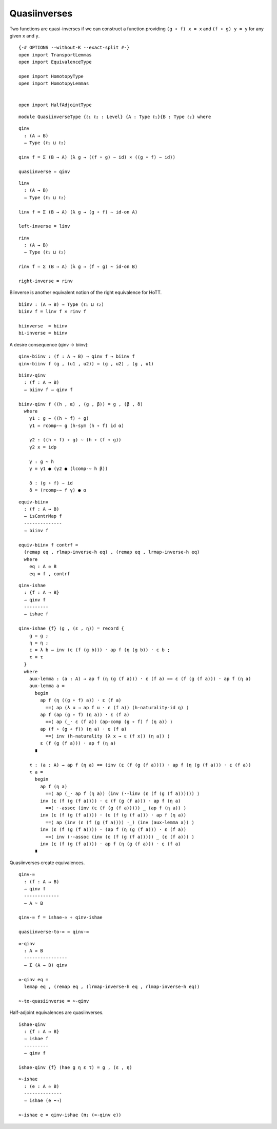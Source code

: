 Quasiinverses
~~~~~~~~~~~~~

Two functions are quasi-inverses if we can construct a function
providing ``(g ∘ f) x = x`` and ``(f ∘ g) y = y`` for any given ``x``
and ``y``.

::

   {-# OPTIONS --without-K --exact-split #-}
   open import TransportLemmas
   open import EquivalenceType

   open import HomotopyType
   open import HomotopyLemmas


   open import HalfAdjointType

::

   module QuasiinverseType {ℓ₁ ℓ₂ : Level} {A : Type ℓ₁}{B : Type ℓ₂} where

::

     qinv
       : (A → B)
       → Type (ℓ₁ ⊔ ℓ₂)

     qinv f = Σ (B → A) (λ g → ((f ∘ g) ∼ id) × ((g ∘ f) ∼ id))

     quasiinverse = qinv

::

     linv
       : (A → B)
       → Type (ℓ₁ ⊔ ℓ₂)

     linv f = Σ (B → A) (λ g → (g ∘ f) ∼ id-on A)

     left-inverse = linv

::

     rinv
       : (A → B)
       → Type (ℓ₁ ⊔ ℓ₂)

     rinv f = Σ (B → A) (λ g → (f ∘ g) ∼ id-on B)

     right-inverse = rinv

Biinverse is another equivalent notion of the right equivalence for
HoTT.

::

     biinv : (A → B) → Type (ℓ₁ ⊔ ℓ₂)
     biinv f = linv f × rinv f

     biinverse  = biinv
     bi-inverse = biinv

A desire consequence (qinv → biinv):

::

     qinv-biinv : (f : A → B) → qinv f → biinv f
     qinv-biinv f (g , (u1 , u2)) = (g , u2) , (g , u1)

::

     biinv-qinv
       : (f : A → B)
       → biinv f → qinv f

     biinv-qinv f ((h , α) , (g , β)) = g , (β , δ)
       where
         γ1 : g ∼ ((h ∘ f) ∘ g)
         γ1 = rcomp-∼ g (h-sym (h ∘ f) id α)

         γ2 : ((h ∘ f) ∘ g) ∼ (h ∘ (f ∘ g))
         γ2 x = idp

         γ : g ∼ h
         γ = γ1 ● (γ2 ● (lcomp-∼ h β))

         δ : (g ∘ f) ∼ id
         δ = (rcomp-∼ f γ) ● α

::

     equiv-biinv
       : (f : A → B)
       → isContrMap f
       --------------
       → biinv f

     equiv-biinv f contrf =
       (remap eq , rlmap-inverse-h eq) , (remap eq , lrmap-inverse-h eq)
       where
         eq : A ≃ B
         eq = f , contrf

::

     qinv-ishae
       : {f : A → B}
       → qinv f
       ---------
       → ishae f

     qinv-ishae {f} (g , (ε , η)) = record {
         g = g ;
         η = η ;
         ε = λ b → inv (ε (f (g b))) · ap f (η (g b)) · ε b ;
         τ = τ
       }
       where
         aux-lemma : (a : A) → ap f (η (g (f a))) · ε (f a) == ε (f (g (f a))) · ap f (η a)
         aux-lemma a =
           begin
             ap f (η ((g ∘ f) a)) · ε (f a)
               ==⟨ ap (λ u → ap f u · ε (f a)) (h-naturality-id η) ⟩
             ap f (ap (g ∘ f) (η a)) · ε (f a)
               ==⟨ ap (_· ε (f a)) (ap-comp (g ∘ f) f (η a)) ⟩
             ap (f ∘ (g ∘ f)) (η a) · ε (f a)
               ==⟨ inv (h-naturality (λ x → ε (f x)) (η a)) ⟩
             ε (f (g (f a))) · ap f (η a)
           ∎

         τ : (a : A) → ap f (η a) == (inv (ε (f (g (f a)))) · ap f (η (g (f a))) · ε (f a))
         τ a =
           begin
             ap f (η a)
               ==⟨ ap (_· ap f (η a)) (inv (·-linv (ε (f (g (f a)))))) ⟩
             inv (ε (f (g (f a)))) · ε (f (g (f a))) · ap f (η a)
               ==⟨ ·-assoc (inv (ε (f (g (f a))))) _ (ap f (η a)) ⟩
             inv (ε (f (g (f a)))) · (ε (f (g (f a))) · ap f (η a))
               ==⟨ ap (inv (ε (f (g (f a)))) ·_) (inv (aux-lemma a)) ⟩
             inv (ε (f (g (f a)))) · (ap f (η (g (f a))) · ε (f a))
               ==⟨ inv (·-assoc (inv (ε (f (g (f a))))) _ (ε (f a))) ⟩
             inv (ε (f (g (f a)))) · ap f (η (g (f a))) · ε (f a)
           ∎

Quasiinverses create equivalences.

::

     qinv-≃
       : (f : A → B)
       → qinv f
       -------------
       → A ≃ B

     qinv-≃ f = ishae-≃ ∘ qinv-ishae

     quasiinverse-to-≃ = qinv-≃

::

     ≃-qinv
       : A ≃ B
       ----------------
       → Σ (A → B) qinv

     ≃-qinv eq =
       lemap eq , (remap eq , (lrmap-inverse-h eq , rlmap-inverse-h eq))

     ≃-to-quasiinverse = ≃-qinv

Half-adjoint equivalences are quasiinverses.

::

     ishae-qinv
       : {f : A → B}
       → ishae f
       ---------
       → qinv f

     ishae-qinv {f} (hae g η ε τ) = g , (ε , η)

::

     ≃-ishae
       : (e : A ≃ B)
       --------------
       → ishae (e ∙→)

     ≃-ishae e = qinv-ishae (π₂ (≃-qinv e))
